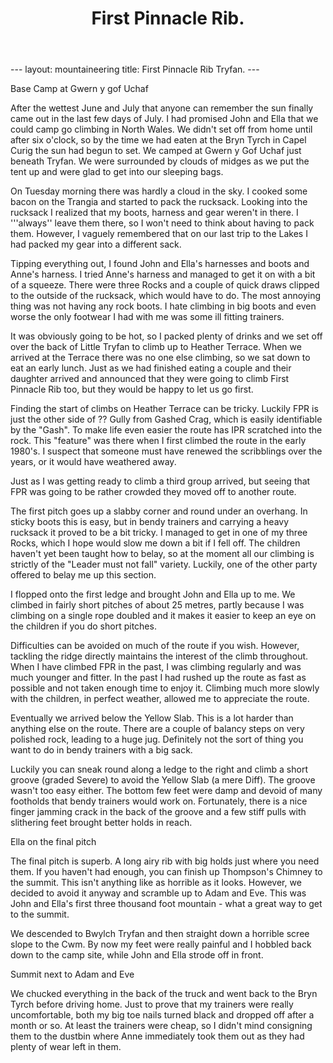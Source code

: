 #+STARTUP: showall indent
#+STARTUP: hidestars
#+INFOJS_OPT: view:info toc:t ltoc:nil
#+OPTIONS: H:2 num:nil tags:nil toc:nil timestamps:nil
#+TITLE: First Pinnacle Rib.
#+BEGIN_HTML
---
layout: mountaineering
title: First Pinnacle Rib Tryfan.
---
#+END_HTML

#+BEGIN_HTML
<div class="photofloatr">
  <p><a href="/images/img_5602.jpg" rel="lightbox" title="Base camp."> <img src="/images/img_5602.jpg" width="300"
     alt="Base Camp"></a></p>
  <p>Base Camp at Gwern y gof Uchaf</p>
</div>
#+END_HTML


After the wettest June and July that anyone can remember the sun finally
came out in the last few days of July. I had promised John and Ella that we
could camp go climbing in North Wales. We didn't set off from home until
after six o'clock, so by the time we had eaten at the Bryn Tyrch in Capel
Curig the sun had begun to set. We camped at Gwern y Gof Uchaf just beneath
Tryfan. We were surrounded by clouds of midges as we put the tent up and
were glad to get into our sleeping bags.

On Tuesday morning there was hardly a cloud in the sky. I cooked some bacon
on the Trangia and started to pack the rucksack. Looking into the rucksack I
realized that my boots, harness and gear weren't in there. I '''always''
leave them there, so I won't need to think about having to pack
them. However, I vaguely remembered that on our last trip to the Lakes I had
packed my gear into a different sack.

Tipping everything out, I found John and Ella's harnesses and boots and
Anne's harness. I tried Anne's harness and managed to get it on with a bit
of a squeeze. There were three Rocks and a couple of quick draws clipped to
the outside of the rucksack, which would have to do. The most annoying thing
was not having any rock boots. I hate climbing in big boots and even
worse the only footwear I had with me was some ill fitting trainers.

It was obviously going to be hot, so I packed plenty of drinks and we set
off over the back of Little Tryfan to climb up to Heather Terrace. When we
arrived at the Terrace there was no one else climbing, so we sat down to eat
an early lunch. Just as we had finished eating a couple and their daughter
arrived and announced that they were going to climb First Pinnacle Rib too,
but they would be happy to let us go first.

Finding the start of climbs on Heather Terrace can be tricky. Luckily FPR is
just the other side of ?? Gully from Gashed Crag, which is easily
identifiable by the "Gash". To make life even easier the route has IPR
scratched into the rock. This "feature" was there when I first climbed
the route in the early 1980's. I suspect that someone must have renewed the
scribblings over the years, or it would have weathered away.

Just as I was getting ready to climb a third group arrived, but seeing that
FPR was going to be rather crowded they moved off to another route.

The first pitch goes up a slabby corner and round under an overhang. In
sticky boots this is easy, but in bendy trainers and carrying a heavy rucksack it
proved to be a bit tricky. I managed to get in one of my three Rocks, which
I hope would slow me down a bit if I fell off. The children haven't yet been
taught how to belay, so at the moment all our climbing is strictly of the
"Leader must not fall" variety. Luckily, one of the other party offered to
belay me up this section.

I flopped onto the first ledge and brought John and Ella up to
me.  We climbed in fairly short pitches of about 25 metres, partly because I was
climbing on a single rope doubled and it makes it easier to keep an
eye on the children if you do short pitches.

Difficulties can be avoided on much of
the route if you wish. However, tackling the ridge directly
maintains the interest of the climb throughout. When I have climbed FPR in the past, I was climbing regularly and was much younger and fitter. In the past I had rushed up the route as fast as possible and not taken enough time to enjoy it. Climbing much more slowly with the children, in perfect weather, allowed me to appreciate the route.

Eventually we arrived below the Yellow Slab. This is a lot harder than
anything else on the route. There are a couple of balancy steps on very
polished rock, leading to a huge jug. Definitely not the sort of thing you
want to do in bendy trainers with a big sack.

Luckily you can sneak round along a ledge to the right and climb a short
groove (graded Severe) to avoid the Yellow Slab (a mere Diff). The groove wasn't too easy either. The
bottom few feet were damp and devoid of many footholds that bendy trainers would
work on. Fortunately, there is a nice finger jamming crack in the back of the
groove and a few stiff pulls with slithering feet brought better holds in
reach.

#+BEGIN_HTML
<div class="photofloatl">
  <p><a href="/images/IMG_5631.JPG" rel="lightbox" title="Ella on the
     final pitch" <img src="/images/IMG_5631.JPG" width="300"
     alt="Final pitch"></a></p>
  <p>Ella on the final pitch</p>
</div>
#+END_HTML

The final pitch is superb. A long airy rib with big holds just where you need
them. If you haven't had enough, you can finish up Thompson's Chimney to the
summit. This isn't anything like as horrible as it looks. However, we
decided to avoid it anyway and scramble up to Adam and Eve. This was John
and Ella's first three thousand foot mountain - what a great way to get to
the summit.

We descended to Bwylch Tryfan and then straight down a horrible scree slope
to the Cwm. By now my feet were really painful and I hobbled back down to
the camp site, while John and Ella strode off in front.

#+BEGIN_HTML
<div class="photofloatr">
  <p><a href="/images/IMG_5639.JPG" rel="lightbox" title="Summit of Tryfan" <img src="/images/IMG_5639.JPG" width="300"
     alt="Summmit of Tryfan"></a></p>
  <p>Summit next to Adam and Eve</p>
</div>
#+END_HTML

We chucked everything in the back of the truck and went back to the
Bryn Tyrch before driving home. Just to prove that my trainers were
really uncomfortable, both my big toe nails turned black and dropped
off after a month or so. At least the trainers were cheap, so I didn't
mind consigning them to the dustbin where Anne immediately took them
out as they had plenty of wear left in them.
